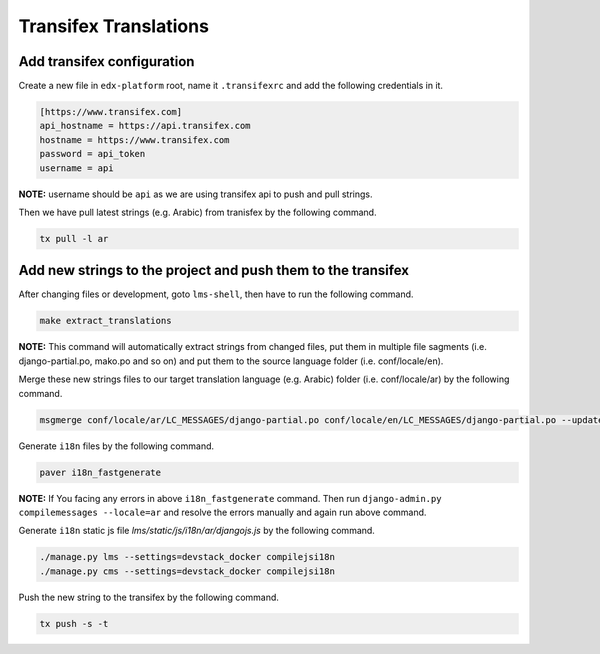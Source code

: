 Transifex Translations
======================

Add transifex configuration
~~~~~~~~~~~~~~~~~~~~~~~~~~~
Create a new file in ``edx-platform`` root, name it ``.transifexrc`` and add the following credentials in it.

.. code:: sh

     [https://www.transifex.com]
     api_hostname = https://api.transifex.com
     hostname = https://www.transifex.com
     password = api_token
     username = api

**NOTE:** username should be ``api`` as we are using transifex api to push and pull strings.

Then we have pull latest strings (e.g. Arabic) from tranisfex by the following command.

.. code:: sh

    tx pull -l ar


Add new strings to the project and push them to the transifex
~~~~~~~~~~~~~~~~~~~~~~~~~~~~~~~~~~~~~~~~~~~~~~~~~~~~~~~~~~~~~
After changing files or development, goto ``lms-shell``, then have to run the following command.

.. code:: sh

    make extract_translations

**NOTE:** This command will automatically extract strings from changed files, put them in multiple file sagments (i.e. django-partial.po, mako.po and so on) and put them to the source language folder (i.e. conf/locale/en).

Merge these new strings files to our target translation language (e.g. Arabic) folder (i.e. conf/locale/ar) by the following command.

.. code:: sh

    msgmerge conf/locale/ar/LC_MESSAGES/django-partial.po conf/locale/en/LC_MESSAGES/django-partial.po --update && msgmerge conf/locale/ar/LC_MESSAGES/django-partial.po conf/locale/en/LC_MESSAGES/django-partial.po --update && msgmerge conf/locale/ar/LC_MESSAGES/django-studio.po conf/locale/en/LC_MESSAGES/django-studio.po --update && msgmerge conf/locale/ar/LC_MESSAGES/djangojs-partial.po conf/locale/en/LC_MESSAGES/djangojs-partial.po --update && msgmerge conf/locale/ar/LC_MESSAGES/djangojs-studio.po conf/locale/en/LC_MESSAGES/djangojs-studio.po --update && msgmerge conf/locale/ar/LC_MESSAGES/mako.po conf/locale/en/LC_MESSAGES/mako.po --update && msgmerge conf/locale/ar/LC_MESSAGES/mako-studio.po conf/locale/en/LC_MESSAGES/mako-studio.po --update && msgmerge conf/locale/ar/LC_MESSAGES/underscore.po conf/locale/en/LC_MESSAGES/underscore.po --update && msgmerge conf/locale/ar/LC_MESSAGES/underscore-studio.po conf/locale/en/LC_MESSAGES/underscore-studio.po --update && msgmerge conf/locale/ar/LC_MESSAGES/wiki.po conf/locale/en/LC_MESSAGES/wiki.po --update

Generate ``i18n`` files by the following command.

.. code:: sh

     paver i18n_fastgenerate

**NOTE:** If You facing any errors in above ``i18n_fastgenerate`` command. Then run ``django-admin.py compilemessages --locale=ar`` and resolve the errors manually and again run above command.

Generate ``i18n`` static js file `lms/static/js/i18n/ar/djangojs.js` by the following command.

.. code:: sh

    ./manage.py lms --settings=devstack_docker compilejsi18n
    ./manage.py cms --settings=devstack_docker compilejsi18n

Push the new string to the transifex by the following command.

.. code:: sh

   tx push -s -t
